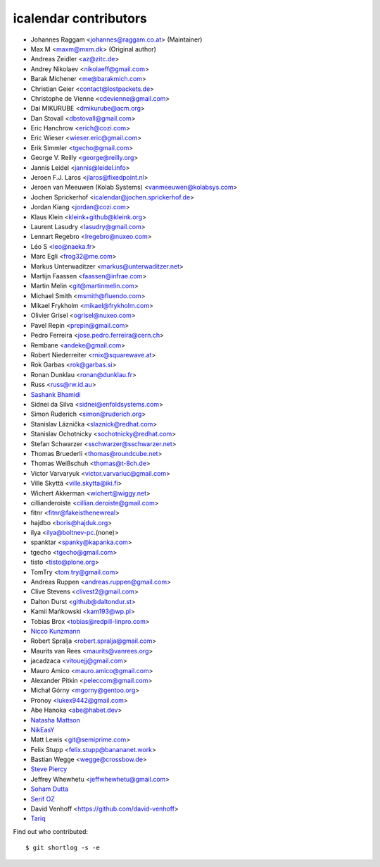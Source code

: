 icalendar contributors
======================

- Johannes Raggam <johannes@raggam.co.at> (Maintainer)
- Max M <maxm@mxm.dk> (Original author)
- Andreas Zeidler <az@zitc.de>
- Andrey Nikolaev <nikolaeff@gmail.com>
- Barak Michener <me@barakmich.com>
- Christian Geier <contact@lostpackets.de>
- Christophe de Vienne <cdevienne@gmail.com>
- Dai MIKURUBE <dmikurube@acm.org>
- Dan Stovall <dbstovall@gmail.com>
- Eric Hanchrow <erich@cozi.com>
- Eric Wieser <wieser.eric@gmail.com>
- Erik Simmler <tgecho@gmail.com>
- George V. Reilly <george@reilly.org>
- Jannis Leidel <jannis@leidel.info>
- Jeroen F.J. Laros <jlaros@fixedpoint.nl>
- Jeroen van Meeuwen (Kolab Systems) <vanmeeuwen@kolabsys.com>
- Jochen Sprickerhof <icalendar@jochen.sprickerhof.de>
- Jordan Kiang <jordan@cozi.com>
- Klaus Klein <kleink+github@kleink.org>
- Laurent Lasudry <lasudry@gmail.com>
- Lennart Regebro <lregebro@nuxeo.com>
- Léo S <leo@naeka.fr>
- Marc Egli <frog32@me.com>
- Markus Unterwaditzer <markus@unterwaditzer.net>
- Martijn Faassen <faassen@infrae.com>
- Martin Melin <git@martinmelin.com>
- Michael Smith <msmith@fluendo.com>
- Mikael Frykholm <mikael@frykholm.com>
- Olivier Grisel <ogrisel@nuxeo.com>
- Pavel Repin <prepin@gmail.com>
- Pedro Ferreira <jose.pedro.ferreira@cern.ch>
- Rembane <andeke@gmail.com>
- Robert Niederreiter <rnix@squarewave.at>
- Rok Garbas <rok@garbas.si>
- Ronan Dunklau <ronan@dunklau.fr>
- Russ <russ@rw.id.au>
- `Sashank Bhamidi <https://github.com/SashankBhamidi>`_
- Sidnei da Silva <sidnei@enfoldsystems.com>
- Simon Ruderich <simon@ruderich.org>
- Stanislav Láznička <slaznick@redhat.com>
- Stanislav Ochotnicky <sochotnicky@redhat.com>
- Stefan Schwarzer <sschwarzer@sschwarzer.net>
- Thomas Bruederli <thomas@roundcube.net>
- Thomas Weißschuh <thomas@t-8ch.de>
- Victor Varvaryuk <victor.varvariuc@gmail.com>
- Ville Skyttä <ville.skytta@iki.fi>
- Wichert Akkerman <wichert@wiggy.net>
- cillianderoiste <cillian.deroiste@gmail.com>
- fitnr <fitnr@fakeisthenewreal>
- hajdbo <boris@hajduk.org>
- ilya <ilya@boltnev-pc.(none)>
- spanktar <spanky@kapanka.com>
- tgecho <tgecho@gmail.com>
- tisto <tisto@plone.org>
- TomTry <tom.try@gmail.com>
- Andreas Ruppen <andreas.ruppen@gmail.com>
- Clive Stevens <clivest2@gmail.com>
- Dalton Durst <github@daltondur.st>
- Kamil Mańkowski <kam193@wp.pl>
- Tobias Brox <tobias@redpill-linpro.com>
- `Nicco Kunzmann <https://github.com/niccokunzmann>`_
- Robert Spralja <robert.spralja@gmail.com>
- Maurits van Rees <maurits@vanrees.org>
- jacadzaca <vitouejj@gmail.com>
- Mauro Amico <mauro.amico@gmail.com>
- Alexander Pitkin <peleccom@gmail.com>
- Michał Górny <mgorny@gentoo.org>
- Pronoy <lukex9442@gmail.com>
- Abe Hanoka <abe@habet.dev>
- `Natasha Mattson <https://github.com/natashamm>`_
- `NikEasY <https://github.com/NikEasY>`_
- Matt Lewis <git@semiprime.com>
- Felix Stupp <felix.stupp@banananet.work>
- Bastian Wegge <wegge@crossbow.de>
- `Steve Piercy <https://github.com/stevepiercy>`_
- Jeffrey Whewhetu <jeffwhewhetu@gmail.com>
- `Soham Dutta <https://github.com/NP-compete>`_
- `Serif OZ  <https://github.com/SerifOZ>`_
- David Venhoff <https://github.com/david-venhoff>
- `Tariq <https://github.com/Horisyre>`_

Find out who contributed::

    $ git shortlog -s -e
